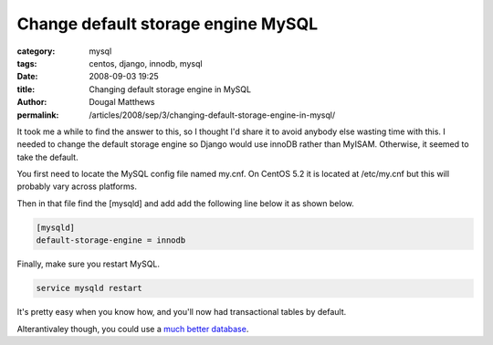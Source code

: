 Change default storage engine MySQL
###################################

:category: mysql
:tags: centos, django, innodb, mysql
:date: 2008-09-03 19:25
:title: Changing default storage engine in MySQL
:author: Dougal Matthews
:permalink: /articles/2008/sep/3/changing-default-storage-engine-in-mysql/

It took me a while to find the answer to this, so I thought I'd share it to
avoid anybody else wasting time with this. I needed to change the default
storage engine so Django would use innoDB rather than MyISAM. Otherwise, it
seemed to take the default.

You first need to locate the MySQL config file named my.cnf. On CentOS 5.2 it
is located at /etc/my.cnf but this will probably vary across platforms.

Then in that file find the [mysqld] and add add the following line below it
as shown below.

.. code-block:: text

    [mysqld]
    default-storage-engine = innodb

Finally, make sure you restart MySQL.

.. code-block:: text

    service mysqld restart


It's pretty easy when you know how, and you'll now had transactional tables by
default.

Alterantivaley though, you could use a `much better database`_.

.. _much better database: http://www.postgresql.org/
